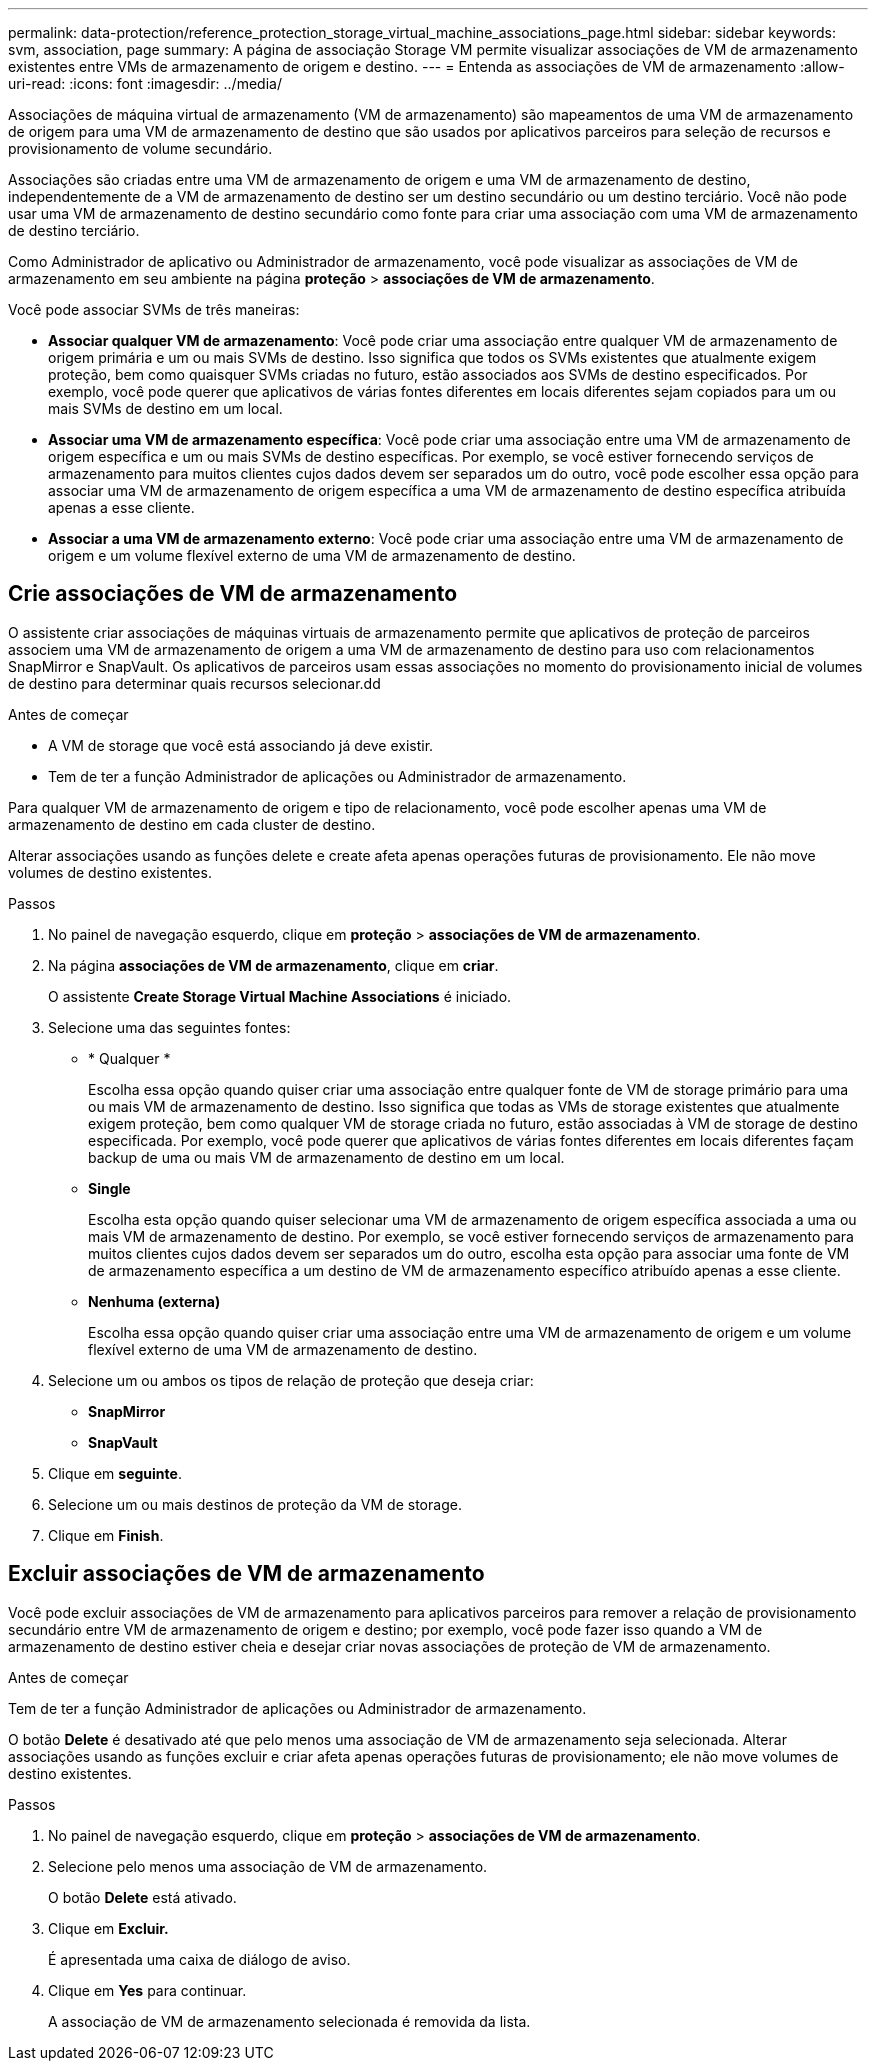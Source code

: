 ---
permalink: data-protection/reference_protection_storage_virtual_machine_associations_page.html 
sidebar: sidebar 
keywords: svm, association, page 
summary: A página de associação Storage VM permite visualizar associações de VM de armazenamento existentes entre VMs de armazenamento de origem e destino. 
---
= Entenda as associações de VM de armazenamento
:allow-uri-read: 
:icons: font
:imagesdir: ../media/


[role="lead"]
Associações de máquina virtual de armazenamento (VM de armazenamento) são mapeamentos de uma VM de armazenamento de origem para uma VM de armazenamento de destino que são usados por aplicativos parceiros para seleção de recursos e provisionamento de volume secundário.

Associações são criadas entre uma VM de armazenamento de origem e uma VM de armazenamento de destino, independentemente de a VM de armazenamento de destino ser um destino secundário ou um destino terciário. Você não pode usar uma VM de armazenamento de destino secundário como fonte para criar uma associação com uma VM de armazenamento de destino terciário.

Como Administrador de aplicativo ou Administrador de armazenamento, você pode visualizar as associações de VM de armazenamento em seu ambiente na página *proteção* > *associações de VM de armazenamento*.

Você pode associar SVMs de três maneiras:

* *Associar qualquer VM de armazenamento*: Você pode criar uma associação entre qualquer VM de armazenamento de origem primária e um ou mais SVMs de destino. Isso significa que todos os SVMs existentes que atualmente exigem proteção, bem como quaisquer SVMs criadas no futuro, estão associados aos SVMs de destino especificados. Por exemplo, você pode querer que aplicativos de várias fontes diferentes em locais diferentes sejam copiados para um ou mais SVMs de destino em um local.
* *Associar uma VM de armazenamento específica*: Você pode criar uma associação entre uma VM de armazenamento de origem específica e um ou mais SVMs de destino específicas. Por exemplo, se você estiver fornecendo serviços de armazenamento para muitos clientes cujos dados devem ser separados um do outro, você pode escolher essa opção para associar uma VM de armazenamento de origem específica a uma VM de armazenamento de destino específica atribuída apenas a esse cliente.
* *Associar a uma VM de armazenamento externo*: Você pode criar uma associação entre uma VM de armazenamento de origem e um volume flexível externo de uma VM de armazenamento de destino.




== Crie associações de VM de armazenamento

O assistente criar associações de máquinas virtuais de armazenamento permite que aplicativos de proteção de parceiros associem uma VM de armazenamento de origem a uma VM de armazenamento de destino para uso com relacionamentos SnapMirror e SnapVault. Os aplicativos de parceiros usam essas associações no momento do provisionamento inicial de volumes de destino para determinar quais recursos selecionar.dd

.Antes de começar
* A VM de storage que você está associando já deve existir.
* Tem de ter a função Administrador de aplicações ou Administrador de armazenamento.


Para qualquer VM de armazenamento de origem e tipo de relacionamento, você pode escolher apenas uma VM de armazenamento de destino em cada cluster de destino.

Alterar associações usando as funções delete e create afeta apenas operações futuras de provisionamento. Ele não move volumes de destino existentes.

.Passos
. No painel de navegação esquerdo, clique em *proteção* > *associações de VM de armazenamento*.
. Na página *associações de VM de armazenamento*, clique em *criar*.
+
O assistente *Create Storage Virtual Machine Associations* é iniciado.

. Selecione uma das seguintes fontes:
+
** * Qualquer *
+
Escolha essa opção quando quiser criar uma associação entre qualquer fonte de VM de storage primário para uma ou mais VM de armazenamento de destino. Isso significa que todas as VMs de storage existentes que atualmente exigem proteção, bem como qualquer VM de storage criada no futuro, estão associadas à VM de storage de destino especificada. Por exemplo, você pode querer que aplicativos de várias fontes diferentes em locais diferentes façam backup de uma ou mais VM de armazenamento de destino em um local.

** *Single*
+
Escolha esta opção quando quiser selecionar uma VM de armazenamento de origem específica associada a uma ou mais VM de armazenamento de destino. Por exemplo, se você estiver fornecendo serviços de armazenamento para muitos clientes cujos dados devem ser separados um do outro, escolha esta opção para associar uma fonte de VM de armazenamento específica a um destino de VM de armazenamento específico atribuído apenas a esse cliente.

** *Nenhuma (externa)*
+
Escolha essa opção quando quiser criar uma associação entre uma VM de armazenamento de origem e um volume flexível externo de uma VM de armazenamento de destino.



. Selecione um ou ambos os tipos de relação de proteção que deseja criar:
+
** *SnapMirror*
** *SnapVault*


. Clique em *seguinte*.
. Selecione um ou mais destinos de proteção da VM de storage.
. Clique em *Finish*.




== Excluir associações de VM de armazenamento

Você pode excluir associações de VM de armazenamento para aplicativos parceiros para remover a relação de provisionamento secundário entre VM de armazenamento de origem e destino; por exemplo, você pode fazer isso quando a VM de armazenamento de destino estiver cheia e desejar criar novas associações de proteção de VM de armazenamento.

.Antes de começar
Tem de ter a função Administrador de aplicações ou Administrador de armazenamento.

O botão *Delete* é desativado até que pelo menos uma associação de VM de armazenamento seja selecionada. Alterar associações usando as funções excluir e criar afeta apenas operações futuras de provisionamento; ele não move volumes de destino existentes.

.Passos
. No painel de navegação esquerdo, clique em *proteção* > *associações de VM de armazenamento*.
. Selecione pelo menos uma associação de VM de armazenamento.
+
O botão *Delete* está ativado.

. Clique em *Excluir.*
+
É apresentada uma caixa de diálogo de aviso.

. Clique em *Yes* para continuar.
+
A associação de VM de armazenamento selecionada é removida da lista.


